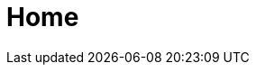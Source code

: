 :slug: home/
:template: home
:description: Somos una compañía especialista en Ethical Hacking de Aplicación e Infraestructura. Somos hackers que desarrollamos nuestras propias herramientas, cuyo objetivo identificar todas las vulnerabilidades y reportarlas lo más pronto posible.
:keywords: ethical hacking, vulnerabildad

= Home
